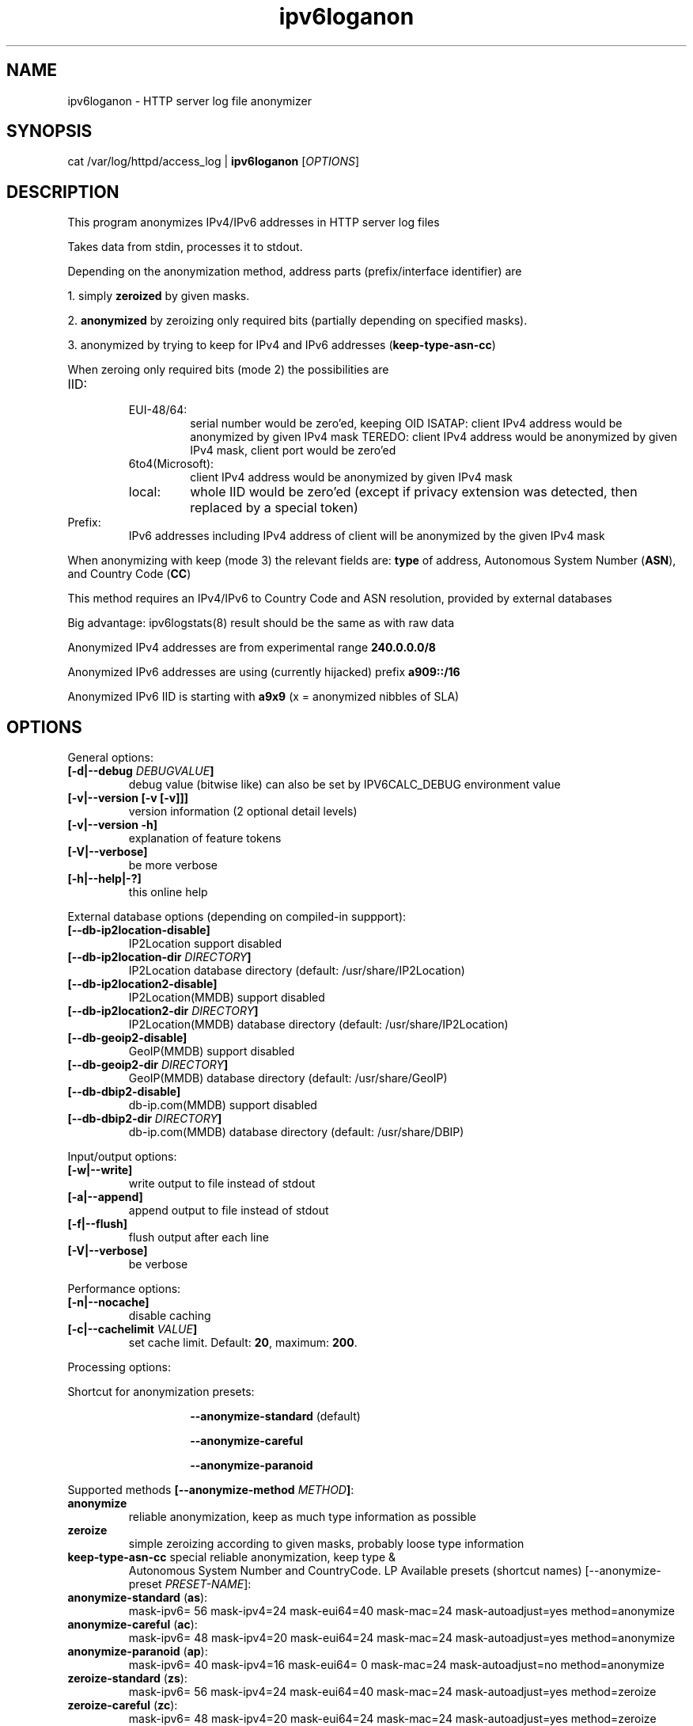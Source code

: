 .TH "ipv6loganon" "8" "3.4.0" "Peter Bieringer <pb@bieringer.de>" "system tools"
.SH "NAME"
ipv6loganon \- HTTP server log file anonymizer
.SH "SYNOPSIS"
cat /var/log/httpd/access_log | \fBipv6loganon\fR [\fIOPTIONS\fR]
.SH "DESCRIPTION"
This program anonymizes IPv4/IPv6 addresses in HTTP server log files

Takes data from stdin, processes it to stdout.

Depending on the anonymization method, address parts (prefix/interface
identifier) are

1. simply \fBzeroized\fR by given masks.
.PP 
2. \fBanonymized\fR by zeroizing only required bits (partially depending
on specified masks).
.PP 
3. anonymized by trying to keep for IPv4 and IPv6 addresses
(\fBkeep\-type\-asn\-cc\fR)

When zeroing only required bits (mode 2) the possibilities are

.TP 
IID:
.RS
.TP 
EUI\-48/64:
serial number would be zero'ed, keeping OID
ISATAP:
client IPv4 address would be anonymized by given IPv4 mask
TEREDO:
client IPv4 address would be anonymized by given IPv4 mask, client
port would be zero'ed
.TP 
6to4(Microsoft):
client IPv4 address would be anonymized by given IPv4 mask
.TP 
local:
whole IID would be zero'ed (except if privacy extension
was detected, then replaced by a special token)
.RE
.TP 
Prefix:
IPv6 addresses including IPv4 address of client will be anonymized
by the given IPv4 mask

.PP 
When anonymizing with keep (mode 3) the relevant fields are: \fBtype\fR of
address, Autonomous System Number (\fBASN\fR), and Country Code
(\fBCC\fR)
.PP 
This method requires an IPv4/IPv6 to Country Code and ASN resolution,
provided by external databases
.PP 
Big advantage: ipv6logstats(8) result should be the same as with raw data
.PP 
Anonymized IPv4 addresses are from experimental range \fB240.0.0.0/8\fR
.PP 
Anonymized IPv6 addresses are using (currently hijacked) prefix \fBa909::/16\fR
.PP 
Anonymized IPv6 IID is starting with \fBa9x9\fR (x = anonymized nibbles of SLA)
.SH "OPTIONS"
.LP 
General options:
.TP 
\fB[\-d|\-\-debug \fIDEBUGVALUE\fR\fB]\fR
debug value (bitwise like) can also be set by IPV6CALC_DEBUG environment value
.TP 
\fB[\-v|\-\-version [\-v [\-v]]]\fR
version information (2 optional detail levels)
.TP 
\fB[\-v|\-\-version \-h]\fR
explanation of feature tokens
.TP 
\fB[\-V|\-\-verbose]\fR
be more verbose
.TP 
\fB[\-h|\-\-help|\-?]\fR
this online help
.LP 
External database options (depending on compiled\-in suppport):
.TP 
\fB[\-\-db\-ip2location\-disable]\fR
IP2Location support disabled
.TP 
\fB[\-\-db\-ip2location\-dir\fR \fIDIRECTORY\fR\fB]\fR
IP2Location database directory (default: /usr/share/IP2Location)
.TP 
\fB[\-\-db\-ip2location2\-disable]\fR
IP2Location(MMDB) support disabled
.TP 
\fB[\-\-db\-ip2location2\-dir\fR \fIDIRECTORY\fR\fB]\fR
IP2Location(MMDB) database directory (default: /usr/share/IP2Location)
.TP 
\fB[\-\-db\-geoip2\-disable]\fR
GeoIP(MMDB) support disabled
.TP 
\fB[\-\-db\-geoip2\-dir\fR \fIDIRECTORY\fR\fB]\fR
GeoIP(MMDB) database directory (default: /usr/share/GeoIP)
.TP 
\fB[\-\-db\-dbip2\-disable]\fR
db\-ip.com(MMDB) support disabled
.TP 
\fB[\-\-db\-dbip2\-dir\fR \fIDIRECTORY\fR\fB]\fR
db\-ip.com(MMDB) database directory (default: /usr/share/DBIP)
.LP 
Input/output options:
.TP 
\fB[\-w|\-\-write]\fR
write output to file instead of stdout
.TP 
\fB[\-a|\-\-append]\fR
append output to file instead of stdout
.TP 
\fB[\-f|\-\-flush]\fR
flush output after each line
.TP 
\fB[\-V|\-\-verbose]\fR
be verbose
.PP 
Performance options:
.TP 
\fB[\-n|\-\-nocache]\fR
disable caching
.TP 
\fB[\-c|\-\-cachelimit \fIVALUE\fR\fB]\fR
set cache limit. Default: \fB20\fR, maximum: \fB200\fR.
.LP 
Processing options:
.LP 
Shortcut for anonymization presets:
.RS
.IP 
\fB\-\-anonymize\-standard\fR (default)
.IP 
\fB\-\-anonymize\-careful\fR
.IP 
\fB\-\-anonymize\-paranoid\fR
.RE
.LP 
Supported methods \fB[\-\-anonymize\-method \fIMETHOD\fR\fB]\fR:
.TP 
\fBanonymize\fR
reliable anonymization, keep as much type information as possible
.TP 
\fBzeroize\fR
simple zeroizing according to given masks, probably loose type information
.TP 
\fBkeep\-type\-asn\-cc\fR special reliable anonymization, keep type &
Autonomous System Number and CountryCode.
LP 
Available presets (shortcut names) [\-\-anonymize\-preset \fIPRESET\-NAME\fR]:
.TP 
\fBanonymize\-standard\fR (\fBas\fR):
mask\-ipv6= 56 mask\-ipv4=24 mask\-eui64=40 mask\-mac=24
mask\-autoadjust=yes method=anonymize
.TP 
\fBanonymize\-careful\fR (\fBac\fR):
mask\-ipv6= 48 mask\-ipv4=20 mask\-eui64=24 mask\-mac=24
mask\-autoadjust=yes method=anonymize
.TP 
\fBanonymize\-paranoid\fR (\fBap\fR):
mask\-ipv6= 40 mask\-ipv4=16 mask\-eui64= 0 mask\-mac=24
mask\-autoadjust=no method=anonymize
.TP 
\fBzeroize\-standard\fR (\fBzs\fR):
mask\-ipv6= 56 mask\-ipv4=24 mask\-eui64=40 mask\-mac=24
mask\-autoadjust=yes method=zeroize
.TP 
\fBzeroize\-careful\fR (\fBzc\fR):
mask\-ipv6= 48 mask\-ipv4=20 mask\-eui64=24 mask\-mac=24 mask\-autoadjust=yes
method=zeroize
.TP 
\fBzeroize\-paranoid\fR (\fBzp\fR):
mask\-ipv6= 40 mask\-ipv4=16 mask\-eui64= 0 mask\-mac=24 mask\-autoadjust=no
method=zeroize
.TP 
\fBkeep\-type\-asn\-cc\fR (\fBkp\fR):
mask\-ipv6= 56 mask\-ipv4=24 mask\-eui64=40 mask\-mac=24 mask\-autoadjust=yes
method=keep\-type\-asn\-cc
.LP 
Custom control:
.TP 
\fB\-\-mask\-ipv4\fR  \fIBITS\fR
mask IPv4 address [0\-32] (even if occurs in IPv6 address)
.TP 
\fB\-\-mask\-ipv6\fR  \fIBITS\fR
mask IPv6 prefix [0\-64] (only applied to related address types)
.TP 
\fB\-\-mask\-eui64\fR \fIBITS\fR
mask EUI\-64 address or IPv6 interface identifier [0\-64]
.TP 
\fB\-\-mask\-mac\fR   \fIBITS\fR
mask MAC address [0\-48]
.TP 
\fB\-\-mask\-autoadjust yes|no\fR
autoadjust mask to keep type/vendor information regardless of less given mask
.SH "EXAMPLES"
Original lines (stdin):
.PP 
207.46.98.53 \- \- [01/Jan/2007:00:01:15 +0100] "GET /Linux+IPv6\-HOWTO/x1112.html HTTP/1.0" 200 6162 "\-" "msnbot/1.0 (+http://search.msn.com/msnbot.htm)" 253 6334

2002:52b6:6b01:1:216:17ff:fe01:2345 \- \- [10/Jan/2007:15:04:28 +0100] "GET /favicon.ico HTTP/1.1" 200 4710 "http://www.bieringer.de/linux/IPv6/" "Mozilla/5.0 (X11; U; Linux i686; en\-US; rv:1.8.0.9) Gecko/20061219 Fedora/1.5.0.9\-1.fc6 Firefox/1.5.0.9 pango\-text" 413 5005
.PP 
Modified lines (stdout):
.PP 
207.46.98.0 \- \- [01/Jan/2007:00:01:15 +0100] "GET /Linux+IPv6\-HOWTO/x1112.html HTTP/1.0" 200 6162 "\-" "msnbot/1.0 (+http://search.msn.com/msnbot.htm)" 253 6334

2002:52b6:6b00:0:216:17ff:fe00:0 \- \- [10/Jan/2007:15:04:28 +0100] "GET /favicon.ico HTTP/1.1" 200 4710 "http://www.bieringer.de/linux/IPv6/" "Mozilla/5.0 (X11; U; Linux i686; en\-US; rv:1.8.0.9) Gecko/20061219 Fedora/1.5.0.9\-1.fc6 Firefox/1.5.0.9 pango\-text" 413 5005


.LP 
Anonymization method: keep\-type\-asn\-cc
.PP 
echo "1.2.3.4" | ./ipv6loganon \-\-anonymize\-preset keep\-type\-asn\-cc
246.24.59.65
.PP 
echo "2001:a60:1400:1201:221:70ff:fe01:2345" | ./ipv6loganon \-\-anonymize\-preset keep\-type\-asn\-cc
a909:16fa:9092:23ff:a909:4291:4022:1708
.SH "SEE ALSO"
ipv6calc(8), ipv6logstat(8)
.SH "REPORTING BUGS"
Report bugs via GitHub:
.UR https://github.com/pbiering/ipv6calc/issues
 https://github.com/pbiering/ipv6calc/issues
.UE
.PP 
Homepage:
.UR http://www.deepspace6.net/projects/ipv6calc.html
http://www.deepspace6.net/projects/ipv6calc.html
.UE
.SH "LICENSE"
GPLv2
.SH "AUTHORS"
Peter Bieringer <pb@bieringer.de>
